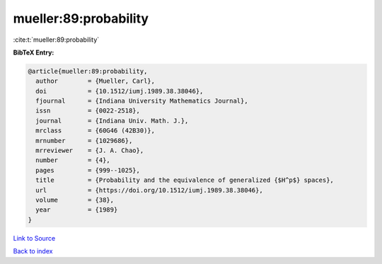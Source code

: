mueller:89:probability
======================

:cite:t:`mueller:89:probability`

**BibTeX Entry:**

.. code-block:: bibtex

   @article{mueller:89:probability,
     author        = {Mueller, Carl},
     doi           = {10.1512/iumj.1989.38.38046},
     fjournal      = {Indiana University Mathematics Journal},
     issn          = {0022-2518},
     journal       = {Indiana Univ. Math. J.},
     mrclass       = {60G46 (42B30)},
     mrnumber      = {1029686},
     mrreviewer    = {J. A. Chao},
     number        = {4},
     pages         = {999--1025},
     title         = {Probability and the equivalence of generalized {$H^p$} spaces},
     url           = {https://doi.org/10.1512/iumj.1989.38.38046},
     volume        = {38},
     year          = {1989}
   }

`Link to Source <https://doi.org/10.1512/iumj.1989.38.38046},>`_


`Back to index <../By-Cite-Keys.html>`_
